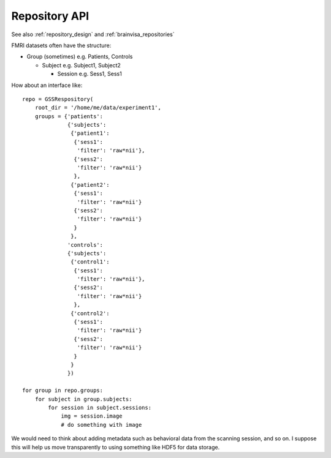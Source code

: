 .. _repository_api:

Repository API
==============

See also :ref:`repository_design` and :ref:`brainvisa_repositories`

FMRI datasets often have the structure:

* Group (sometimes) e.g. Patients, Controls

  * Subject e.g. Subject1, Subject2

    * Session e.g. Sess1, Sess1

How about an interface like:

::

   repo = GSSRespository(
       root_dir = '/home/me/data/experiment1',
       groups = {'patients':
                 {'subjects':
                  {'patient1':
                   {'sess1':
                    'filter': 'raw*nii'},
                   {'sess2':
                    'filter': 'raw*nii'}
                   },
                  {'patient2':
                   {'sess1':
                    'filter': 'raw*nii'}
                   {'sess2':
                    'filter': 'raw*nii'}
                   }
                  },
                 'controls':
                 {'subjects':
                  {'control1':
                   {'sess1':
                    'filter': 'raw*nii'},
                   {'sess2':
                    'filter': 'raw*nii'}
                   },
                  {'control2':
                   {'sess1':
                    'filter': 'raw*nii'}
                   {'sess2':
                    'filter': 'raw*nii'}
                   }
                  }
                 })
   
   for group in repo.groups:
       for subject in group.subjects:
           for session in subject.sessions:
               img = session.image
               # do something with image


We would need to think about adding metadata such as behavioral data
from the scanning session, and so on.  I suppose this will help us
move transparently to using something like HDF5 for data storage.
